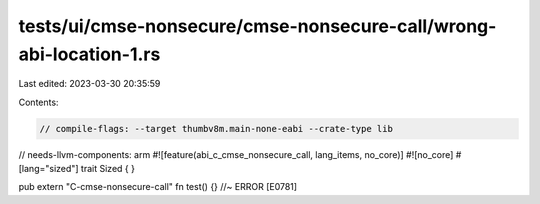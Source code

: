 tests/ui/cmse-nonsecure/cmse-nonsecure-call/wrong-abi-location-1.rs
===================================================================

Last edited: 2023-03-30 20:35:59

Contents:

.. code-block:: rs

    // compile-flags: --target thumbv8m.main-none-eabi --crate-type lib
// needs-llvm-components: arm
#![feature(abi_c_cmse_nonsecure_call, lang_items, no_core)]
#![no_core]
#[lang="sized"]
trait Sized { }

pub extern "C-cmse-nonsecure-call" fn test() {} //~ ERROR [E0781]


